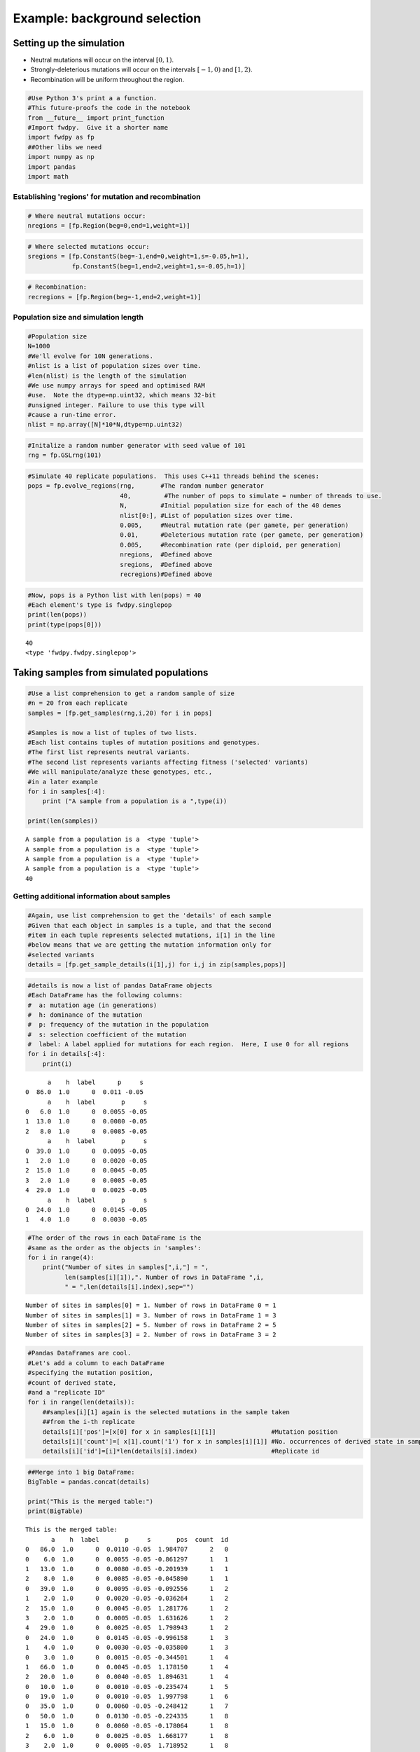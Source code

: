 
Example: background selection
=============================

Setting up the simulation
-------------------------

-  Neutral mutations will occur on the interval :math:`[0,1)`.
-  Strongly-deleterious mutations will occur on the intervals
   :math:`[-1,0)` and :math:`[1,2)`.
-  Recombination will be uniform throughout the region.

.. code:: python

    #Use Python 3's print a a function.
    #This future-proofs the code in the notebook
    from __future__ import print_function
    #Import fwdpy.  Give it a shorter name
    import fwdpy as fp
    ##Other libs we need
    import numpy as np
    import pandas
    import math

Establishing 'regions' for mutation and recombination
~~~~~~~~~~~~~~~~~~~~~~~~~~~~~~~~~~~~~~~~~~~~~~~~~~~~~

.. code:: python

    # Where neutral mutations occur:
    nregions = [fp.Region(beg=0,end=1,weight=1)]

.. code:: python

    # Where selected mutations occur:
    sregions = [fp.ConstantS(beg=-1,end=0,weight=1,s=-0.05,h=1),
                fp.ConstantS(beg=1,end=2,weight=1,s=-0.05,h=1)]

.. code:: python

    # Recombination:
    recregions = [fp.Region(beg=-1,end=2,weight=1)]

Population size and simulation length
~~~~~~~~~~~~~~~~~~~~~~~~~~~~~~~~~~~~~

.. code:: python

    #Population size
    N=1000
    #We'll evolve for 10N generations.
    #nlist is a list of population sizes over time.
    #len(nlist) is the length of the simulation
    #We use numpy arrays for speed and optimised RAM
    #use.  Note the dtype=np.uint32, which means 32-bit
    #unsigned integer. Failure to use this type will
    #cause a run-time error.
    nlist = np.array([N]*10*N,dtype=np.uint32)

.. code:: python

    #Initalize a random number generator with seed value of 101
    rng = fp.GSLrng(101)

.. code:: python

    #Simulate 40 replicate populations.  This uses C++11 threads behind the scenes:
    pops = fp.evolve_regions(rng,       #The random number generator 
                             40,         #The number of pops to simulate = number of threads to use.
                             N,         #Initial population size for each of the 40 demes
                             nlist[0:], #List of population sizes over time.
                             0.005,     #Neutral mutation rate (per gamete, per generation)
                             0.01,      #Deleterious mutation rate (per gamete, per generation)
                             0.005,     #Recombination rate (per diploid, per generation)
                             nregions,  #Defined above
                             sregions,  #Defined above
                             recregions)#Defined above

.. code:: python

    #Now, pops is a Python list with len(pops) = 40
    #Each element's type is fwdpy.singlepop
    print(len(pops))
    print(type(pops[0]))
                    


.. parsed-literal::

    40
    <type 'fwdpy.fwdpy.singlepop'>


Taking samples from simulated populations
-----------------------------------------

.. code:: python

    #Use a list comprehension to get a random sample of size
    #n = 20 from each replicate
    samples = [fp.get_samples(rng,i,20) for i in pops]
    
    #Samples is now a list of tuples of two lists.
    #Each list contains tuples of mutation positions and genotypes.
    #The first list represents neutral variants.
    #The second list represents variants affecting fitness ('selected' variants)
    #We will manipulate/analyze these genotypes, etc.,
    #in a later example
    for i in samples[:4]:
        print ("A sample from a population is a ",type(i))
        
    print(len(samples))


.. parsed-literal::

    A sample from a population is a  <type 'tuple'>
    A sample from a population is a  <type 'tuple'>
    A sample from a population is a  <type 'tuple'>
    A sample from a population is a  <type 'tuple'>
    40


Getting additional information about samples
~~~~~~~~~~~~~~~~~~~~~~~~~~~~~~~~~~~~~~~~~~~~

.. code:: python

    #Again, use list comprehension to get the 'details' of each sample
    #Given that each object in samples is a tuple, and that the second
    #item in each tuple represents selected mutations, i[1] in the line
    #below means that we are getting the mutation information only for
    #selected variants
    details = [fp.get_sample_details(i[1],j) for i,j in zip(samples,pops)]

.. code:: python

    #details is now a list of pandas DataFrame objects
    #Each DataFrame has the following columns:
    #  a: mutation age (in generations)
    #  h: dominance of the mutation
    #  p: frequency of the mutation in the population
    #  s: selection coefficient of the mutation
    #  label: A label applied for mutations for each region.  Here, I use 0 for all regions
    for i in details[:4]:
        print(i)


.. parsed-literal::

          a    h  label      p     s
    0  86.0  1.0      0  0.011 -0.05
          a    h  label       p     s
    0   6.0  1.0      0  0.0055 -0.05
    1  13.0  1.0      0  0.0080 -0.05
    2   8.0  1.0      0  0.0085 -0.05
          a    h  label       p     s
    0  39.0  1.0      0  0.0095 -0.05
    1   2.0  1.0      0  0.0020 -0.05
    2  15.0  1.0      0  0.0045 -0.05
    3   2.0  1.0      0  0.0005 -0.05
    4  29.0  1.0      0  0.0025 -0.05
          a    h  label       p     s
    0  24.0  1.0      0  0.0145 -0.05
    1   4.0  1.0      0  0.0030 -0.05


.. code:: python

    #The order of the rows in each DataFrame is the
    #same as the order as the objects in 'samples':
    for i in range(4):
        print("Number of sites in samples[",i,"] = ",
              len(samples[i][1]),". Number of rows in DataFrame ",i,
              " = ",len(details[i].index),sep="")


.. parsed-literal::

    Number of sites in samples[0] = 1. Number of rows in DataFrame 0 = 1
    Number of sites in samples[1] = 3. Number of rows in DataFrame 1 = 3
    Number of sites in samples[2] = 5. Number of rows in DataFrame 2 = 5
    Number of sites in samples[3] = 2. Number of rows in DataFrame 3 = 2


.. code:: python

    #Pandas DataFrames are cool.
    #Let's add a column to each DataFrame
    #specifying the mutation position,
    #count of derived state,
    #and a "replicate ID"
    for i in range(len(details)):
        ##samples[i][1] again is the selected mutations in the sample taken
        ##from the i-th replicate
        details[i]['pos']=[x[0] for x in samples[i][1]]               #Mutation position
        details[i]['count']=[ x[1].count('1') for x in samples[i][1]] #No. occurrences of derived state in sample
        details[i]['id']=[i]*len(details[i].index)                    #Replicate id

.. code:: python

    ##Merge into 1 big DataFrame:
    BigTable = pandas.concat(details)
    
    print("This is the merged table:")
    print(BigTable)


.. parsed-literal::

    This is the merged table:
           a    h  label       p     s       pos  count  id
    0   86.0  1.0      0  0.0110 -0.05  1.984707      2   0
    0    6.0  1.0      0  0.0055 -0.05 -0.861297      1   1
    1   13.0  1.0      0  0.0080 -0.05 -0.201939      1   1
    2    8.0  1.0      0  0.0085 -0.05 -0.045890      1   1
    0   39.0  1.0      0  0.0095 -0.05 -0.092556      1   2
    1    2.0  1.0      0  0.0020 -0.05 -0.036264      1   2
    2   15.0  1.0      0  0.0045 -0.05  1.281776      1   2
    3    2.0  1.0      0  0.0005 -0.05  1.631626      1   2
    4   29.0  1.0      0  0.0025 -0.05  1.798943      1   2
    0   24.0  1.0      0  0.0145 -0.05 -0.996158      1   3
    1    4.0  1.0      0  0.0030 -0.05 -0.035800      1   3
    0    3.0  1.0      0  0.0015 -0.05 -0.344501      1   4
    1   66.0  1.0      0  0.0045 -0.05  1.178150      1   4
    2   20.0  1.0      0  0.0040 -0.05  1.894631      1   4
    0   10.0  1.0      0  0.0010 -0.05 -0.235474      1   5
    0   19.0  1.0      0  0.0010 -0.05  1.997798      1   6
    0   35.0  1.0      0  0.0060 -0.05 -0.248412      1   7
    0   50.0  1.0      0  0.0130 -0.05 -0.224335      1   8
    1   15.0  1.0      0  0.0060 -0.05 -0.178064      1   8
    2    6.0  1.0      0  0.0025 -0.05  1.668177      1   8
    3    2.0  1.0      0  0.0005 -0.05  1.718952      1   8
    4   83.0  1.0      0  0.0150 -0.05  1.962663      1   8
    0    8.0  1.0      0  0.0010 -0.05 -0.759213      2   9
    1    2.0  1.0      0  0.0015 -0.05 -0.223529      1   9
    2   14.0  1.0      0  0.0120 -0.05 -0.168920      1   9
    0   13.0  1.0      0  0.0025 -0.05 -0.992009      1  10
    1   17.0  1.0      0  0.0110 -0.05 -0.818799      1  10
    2   63.0  1.0      0  0.0025 -0.05 -0.203582      2  10
    3    1.0  1.0      0  0.0005 -0.05  1.267236      1  10
    0    7.0  1.0      0  0.0035 -0.05 -0.078749      1  11
    ..   ...  ...    ...     ...   ...       ...    ...  ..
    1   19.0  1.0      0  0.0095 -0.05 -0.057538      1  31
    2    8.0  1.0      0  0.0020 -0.05 -0.032058      1  31
    3   31.0  1.0      0  0.0030 -0.05  1.175901      1  31
    4    6.0  1.0      0  0.0025 -0.05  1.922342      1  31
    0    5.0  1.0      0  0.0010 -0.05  1.163766      1  32
    0    4.0  1.0      0  0.0010 -0.05 -0.976930      1  33
    1   14.0  1.0      0  0.0035 -0.05 -0.728838      1  33
    2    3.0  1.0      0  0.0010 -0.05 -0.573928      1  33
    3   29.0  1.0      0  0.0085 -0.05  1.261325      1  33
    0   18.0  1.0      0  0.0010 -0.05 -0.970838      1  34
    1   27.0  1.0      0  0.0070 -0.05 -0.504697      1  34
    2    2.0  1.0      0  0.0005 -0.05  1.580322      1  34
    3   35.0  1.0      0  0.0095 -0.05  1.901750      1  34
    0    5.0  1.0      0  0.0005 -0.05  1.290389      1  35
    0   12.0  1.0      0  0.0070 -0.05 -0.539382      1  36
    1    7.0  1.0      0  0.0050 -0.05  1.304475      1  36
    0    6.0  1.0      0  0.0015 -0.05 -0.840592      1  37
    1    4.0  1.0      0  0.0010 -0.05 -0.796569      1  37
    2    3.0  1.0      0  0.0025 -0.05  1.028634      1  37
    3   15.0  1.0      0  0.0030 -0.05  1.743109      1  37
    4   14.0  1.0      0  0.0055 -0.05  1.851309      1  37
    0   33.0  1.0      0  0.0045 -0.05 -0.861966      1  38
    1   33.0  1.0      0  0.0150 -0.05 -0.259942      1  38
    2   70.0  1.0      0  0.0090 -0.05 -0.009285      1  38
    3   16.0  1.0      0  0.0020 -0.05  1.966089      1  38
    0   22.0  1.0      0  0.0075 -0.05 -0.677911      1  39
    1   12.0  1.0      0  0.0120 -0.05 -0.379367      1  39
    2   17.0  1.0      0  0.0030 -0.05 -0.157381      1  39
    3    9.0  1.0      0  0.0070 -0.05  1.878176      1  39
    4   15.0  1.0      0  0.0025 -0.05  1.894812      1  39
    
    [129 rows x 8 columns]


Summary statistics from samples
-------------------------------

We will use the `pylibseq <http://molpopgen.github.io/pylibseq/>`__
package to calculate summary statistics. pylibseq is a Python wrapper
around `libsequence <http://molpopgen.github.io/libsequence/>`__.

.. code:: python

    import libsequence.polytable as polyt
    import libsequence.summstats as sstats
    
    #Convert neutral mutations into libsequence "SimData" objects, 
    #which are intended to handle binary (0/1) data like
    #what comes out of these simulations
    n = [polyt.simData(i[0]) for i in samples]
    
    #Create "factories" for calculating the summary stats
    an = [sstats.polySIM(i) for i in n]
    
    ##Collect a bunch of summary stats into a pandas.DataFrame:
    NeutralMutStats = pandas.DataFrame([ {'thetapi':i.thetapi(),'npoly':i.numpoly(),'thetaw':i.thetaw()} for i in an ])
    
    NeutralMutStats




.. raw:: html

    <div>
    <table border="1" class="dataframe">
      <thead>
        <tr style="text-align: right;">
          <th></th>
          <th>npoly</th>
          <th>thetapi</th>
          <th>thetaw</th>
        </tr>
      </thead>
      <tbody>
        <tr>
          <th>0</th>
          <td>50</td>
          <td>19.905263</td>
          <td>14.093481</td>
        </tr>
        <tr>
          <th>1</th>
          <td>54</td>
          <td>15.068421</td>
          <td>15.220959</td>
        </tr>
        <tr>
          <th>2</th>
          <td>75</td>
          <td>18.121053</td>
          <td>21.140221</td>
        </tr>
        <tr>
          <th>3</th>
          <td>72</td>
          <td>13.647368</td>
          <td>20.294612</td>
        </tr>
        <tr>
          <th>4</th>
          <td>71</td>
          <td>24.510526</td>
          <td>20.012742</td>
        </tr>
        <tr>
          <th>5</th>
          <td>41</td>
          <td>8.468421</td>
          <td>11.556654</td>
        </tr>
        <tr>
          <th>6</th>
          <td>78</td>
          <td>18.531579</td>
          <td>21.985830</td>
        </tr>
        <tr>
          <th>7</th>
          <td>17</td>
          <td>3.615789</td>
          <td>4.791783</td>
        </tr>
        <tr>
          <th>8</th>
          <td>87</td>
          <td>27.826316</td>
          <td>24.522656</td>
        </tr>
        <tr>
          <th>9</th>
          <td>59</td>
          <td>14.294737</td>
          <td>16.630307</td>
        </tr>
        <tr>
          <th>10</th>
          <td>65</td>
          <td>20.021053</td>
          <td>18.321525</td>
        </tr>
        <tr>
          <th>11</th>
          <td>63</td>
          <td>14.852632</td>
          <td>17.757786</td>
        </tr>
        <tr>
          <th>12</th>
          <td>78</td>
          <td>23.647368</td>
          <td>21.985830</td>
        </tr>
        <tr>
          <th>13</th>
          <td>64</td>
          <td>21.505263</td>
          <td>18.039655</td>
        </tr>
        <tr>
          <th>14</th>
          <td>68</td>
          <td>19.010526</td>
          <td>19.167134</td>
        </tr>
        <tr>
          <th>15</th>
          <td>52</td>
          <td>16.421053</td>
          <td>14.657220</td>
        </tr>
        <tr>
          <th>16</th>
          <td>67</td>
          <td>24.373684</td>
          <td>18.885264</td>
        </tr>
        <tr>
          <th>17</th>
          <td>54</td>
          <td>14.710526</td>
          <td>15.220959</td>
        </tr>
        <tr>
          <th>18</th>
          <td>62</td>
          <td>20.068421</td>
          <td>17.475916</td>
        </tr>
        <tr>
          <th>19</th>
          <td>55</td>
          <td>17.378947</td>
          <td>15.502829</td>
        </tr>
        <tr>
          <th>20</th>
          <td>53</td>
          <td>13.626316</td>
          <td>14.939089</td>
        </tr>
        <tr>
          <th>21</th>
          <td>49</td>
          <td>12.531579</td>
          <td>13.811611</td>
        </tr>
        <tr>
          <th>22</th>
          <td>55</td>
          <td>17.684211</td>
          <td>15.502829</td>
        </tr>
        <tr>
          <th>23</th>
          <td>49</td>
          <td>13.463158</td>
          <td>13.811611</td>
        </tr>
        <tr>
          <th>24</th>
          <td>44</td>
          <td>10.231579</td>
          <td>12.402263</td>
        </tr>
        <tr>
          <th>25</th>
          <td>80</td>
          <td>27.647368</td>
          <td>22.549569</td>
        </tr>
        <tr>
          <th>26</th>
          <td>61</td>
          <td>16.689474</td>
          <td>17.194046</td>
        </tr>
        <tr>
          <th>27</th>
          <td>81</td>
          <td>21.073684</td>
          <td>22.831439</td>
        </tr>
        <tr>
          <th>28</th>
          <td>69</td>
          <td>17.831579</td>
          <td>19.449003</td>
        </tr>
        <tr>
          <th>29</th>
          <td>54</td>
          <td>21.294737</td>
          <td>15.220959</td>
        </tr>
        <tr>
          <th>30</th>
          <td>38</td>
          <td>13.436842</td>
          <td>10.711045</td>
        </tr>
        <tr>
          <th>31</th>
          <td>48</td>
          <td>14.484211</td>
          <td>13.529741</td>
        </tr>
        <tr>
          <th>32</th>
          <td>54</td>
          <td>15.905263</td>
          <td>15.220959</td>
        </tr>
        <tr>
          <th>33</th>
          <td>73</td>
          <td>24.021053</td>
          <td>20.576482</td>
        </tr>
        <tr>
          <th>34</th>
          <td>67</td>
          <td>14.821053</td>
          <td>18.885264</td>
        </tr>
        <tr>
          <th>35</th>
          <td>45</td>
          <td>11.926316</td>
          <td>12.684133</td>
        </tr>
        <tr>
          <th>36</th>
          <td>66</td>
          <td>16.847368</td>
          <td>18.603394</td>
        </tr>
        <tr>
          <th>37</th>
          <td>72</td>
          <td>26.294737</td>
          <td>20.294612</td>
        </tr>
        <tr>
          <th>38</th>
          <td>68</td>
          <td>22.505263</td>
          <td>19.167134</td>
        </tr>
        <tr>
          <th>39</th>
          <td>68</td>
          <td>23.815789</td>
          <td>19.167134</td>
        </tr>
      </tbody>
    </table>
    </div>



The average :math:`\pi` under the model
~~~~~~~~~~~~~~~~~~~~~~~~~~~~~~~~~~~~~~~

Under the BGS model, the expectation of :math:`\pi` is
:math:`E[\pi]=\pi_0e^{-\frac{U}{2sh+r}},` :math:`U` is the mutation rate
to strongly-deleterious variants, :math:`\pi_0` is the value expected in
the absence of BGS (*i.e.* :math:`\pi_0 = \theta = 4N_e\mu`), :math:`s`
and :math:`h` are the selection and dominance coefficients, and
:math:`r` is the recombination rate.

Note that the definition of :math:`U` is *per diploid*, meaning twice
the per gamete rate. (See Hudson and Kaplan (1995) PMC1206891 for
details).

For our parameters, we have
:math:`E[\pi] = 20e^{-\frac{0.02}{0.1+0.005}},` which equals:

.. code:: python

    print(20*math.exp(-0.02/(0.1+0.005)))


.. parsed-literal::

    16.5313087525


Now, let's get the average $\pi$ from 1000 simulated replicates.  We already have 40 replicates that we did above, so we'll run another 24 sets of four populations.  

We will use standard Python to grow our collection of summary statistics.

.. code:: python

    for i in range(0,24,1):
        pops = fp.evolve_regions(rng,  
                             40,        
                             N,        
                             nlist[0:],
                             0.005,    
                             0.01,     
                             0.005,    
                             nregions, 
                             sregions, 
                             recregions)
        samples = [fp.get_samples(rng,i,20) for i in pops]
        simdatasNeut = [polyt.simData(i[0]) for i in samples]
        polySIMn = [sstats.polySIM(i) for i in simdatasNeut]
        ##Append stats into our growing DataFrame:
        NeutralMutStats=pandas.concat([NeutralMutStats,
                                       pandas.DataFrame([ {'thetapi':i.thetapi(),
                                                           'npoly':i.numpoly(),
                                                           'thetaw':i.thetaw()} for i in polySIMn ])])


Getting the mean diversity
^^^^^^^^^^^^^^^^^^^^^^^^^^

We've collected everything into a big pandas DataFrame. We can easily
get the mean using the built-in groupby and mean functions.

For users happier in R, you could write this DataFrame to a text file
and process it using R's
`dplyr <http://cran.r-project.org/web/packages/dplyr/index.html>`__
package, which is a really excellent tool for this sort of thing.

.. code:: python

    #Get means for each column:
    NeutralMutStats.mean(0)




.. parsed-literal::

    npoly      58.430000
    thetapi    16.405058
    thetaw     16.469641
    dtype: float64



The 'thetapi' record is our mean :math:`\pi` from all of the
simulations, and it is quite close to the theoretical value.
